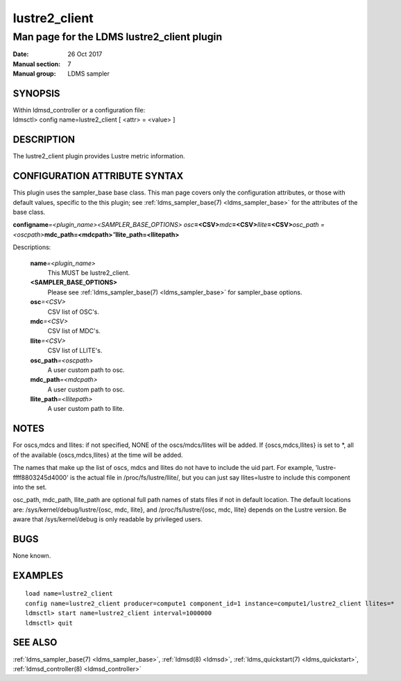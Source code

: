 .. _lustre2_client:

=====================
lustre2_client
=====================


--------------------------------------------
Man page for the LDMS lustre2_client plugin
--------------------------------------------

:Date:   26 Oct 2017
:Manual section: 7
:Manual group: LDMS sampler

SYNOPSIS
========

| Within ldmsd_controller or a configuration file:
| ldmsctl> config name=lustre2_client [ <attr> = <value> ]

DESCRIPTION
===========

The lustre2_client plugin provides Lustre metric information.

CONFIGURATION ATTRIBUTE SYNTAX
==============================

This plugin uses the sampler_base base class. This man page covers only
the configuration attributes, or those with default values, specific to
the this plugin; see :ref:`ldms_sampler_base(7) <ldms_sampler_base>` for the attributes of
the base class.

**config**\ **name**\ *=<plugin_name>*\ *<SAMPLER_BASE_OPTIONS> osc*\ **=<CSV>**\ *mdc*\ **=<CSV>**\ *llite*\ **=<CSV>**\ *osc_path =<oscpath>*\ **mdc_path=<mdcpath>**\ *"*\ **llite_path=<llitepath>**

Descriptions:

   **name**\ *=<plugin_name>*
      This MUST be lustre2_client.

   **<SAMPLER_BASE_OPTIONS>**
      Please see :ref:`ldms_sampler_base(7) <ldms_sampler_base>` for sampler_base options.

   **osc**\ *=<CSV>*
      CSV list of OSC's.

   **mdc**\ *=<CSV>*
      CSV list of MDC's.

   **llite**\ *=<CSV>*
      CSV list of LLITE's.

   **osc_path**\ *=<oscpath>*
      A user custom path to osc.

   **mdc_path**\ *=<mdcpath>*
      A user custom path to osc.

   **llite_path**\ *=<llitepath>*
      A user custom path to llite.

NOTES
=====

For oscs,mdcs and llites: if not specified, NONE of the oscs/mdcs/llites
will be added. If {oscs,mdcs,llites} is set to \*, all of the available
{oscs,mdcs,llites} at the time will be added.

The names that make up the list of oscs, mdcs and llites do not have to
include the uid part. For example, 'lustre-ffff8803245d4000' is the
actual file in /proc/fs/lustre/llite/, but you can just say
llites=lustre to include this component into the set.

osc_path, mdc_path, llite_path are optional full path names of stats
files if not in default location. The default locations are:
/sys/kernel/debug/lustre/{osc, mdc, llite}, and /proc/fs/lustre/{osc,
mdc, llite} depends on the Lustre version. Be aware that
/sys/kernel/debug is only readable by privileged users.

BUGS
====

None known.

EXAMPLES
========

::

   load name=lustre2_client
   config name=lustre2_client producer=compute1 component_id=1 instance=compute1/lustre2_client llites=*
   ldmsctl> start name=lustre2_client interval=1000000
   ldmsctl> quit

SEE ALSO
========

:ref:`ldms_sampler_base(7) <ldms_sampler_base>`, :ref:`ldmsd(8) <ldmsd>`, :ref:`ldms_quickstart(7) <ldms_quickstart>`,
:ref:`ldmsd_controller(8) <ldmsd_controller>`
